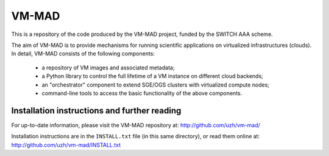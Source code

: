 ========================================================================
    VM-MAD
========================================================================

.. This file follows reStructuredText markup syntax; see
   http://docutils.sf.net/rst.html for more information

This is a repository of the code produced by the VM-MAD project,
funded by the SWITCH AAA scheme.

The aim of VM-MAD is to provide mechanisms for running scientific
applications on virtualized infrastructures (clouds). In detail,
VM-MAD consists of the following components:

  * a repository of VM images and associated metadata;
  * a Python library to control the full lifetime of a VM instance on different cloud backends;
  * an "orchestrator" component to extend SGE/OGS clusters with virtualized compute nodes;
  * command-line tools to access the basic functionality of the above
    components. 


Installation instructions and further reading
=============================================

For up-to-date information, please visit the VM-MAD repository at:
http://github.com/uzh/vm-mad/

Installation instructions are in the ``INSTALL.txt`` file (in this
same directory), or read them online at:
http://github.com/uzh/vm-mad/INSTALL.txt


.. References

.. _VM-MAD: http://github.com/uzh/vm-mad/


.. (for Emacs only)
..
  Local variables:
  mode: rst
  End:
